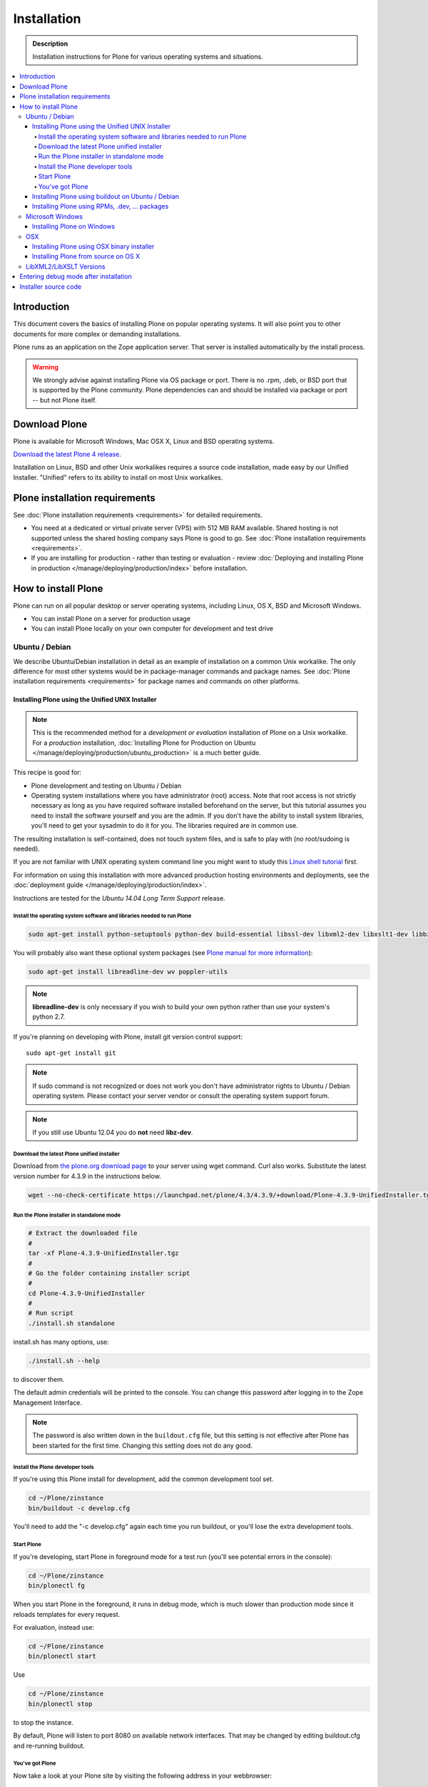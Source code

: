 =======================
 Installation
=======================

.. admonition:: Description

    Installation instructions for Plone for various operating systems and situations.

.. contents:: :local:

.. highlight:: console

Introduction
=============

This document covers the basics of installing Plone on popular operating systems.
It will also point you to other documents for more complex or demanding installations.

Plone runs as an application on the Zope application server.
That server is installed automatically by the install process.

.. warning::

    We strongly advise against installing Plone via OS package or port. There is no .rpm, .deb, or BSD port that is supported by the Plone community. Plone dependencies can and should be installed via package or port -- but not Plone itself.

Download Plone
==============

Plone is available for Microsoft Windows, Mac OSX X, Linux and BSD operating systems.

`Download the latest Plone 4 release <https://launchpad.net/plone/4.3>`_.

Installation on Linux, BSD and other Unix workalikes requires a source code installation, made easy by our Unified Installer. "Unified" refers to its ability to install on most Unix workalikes.

Plone installation requirements
===============================

See :doc:`Plone installation requirements <requirements>` for detailed requirements.

* You need at a dedicated or virtual private server (VPS) with 512 MB RAM available.
  Shared hosting is not supported unless the shared hosting company says Plone is good to go.
  See :doc:`Plone installation requirements <requirements>`.


* If you are installing for production - rather than testing or evaluation - review :doc:`Deploying and installing Plone in production </manage/deploying/production/index>` before installation.




How to install Plone
====================

Plone can run on all popular desktop or server operating systems, including Linux, OS X, BSD and Microsoft Windows.

* You can install Plone on a server for production usage

* You can install Plone locally on your own computer for development and test drive

Ubuntu / Debian
---------------

We describe Ubuntu/Debian installation in detail as an example of installation on a common Unix workalike.
The only difference for most other systems would be in package-manager commands and package names.
See :doc:`Plone installation requirements <requirements>` for package names and commands on other platforms.

Installing Plone using the Unified UNIX Installer
^^^^^^^^^^^^^^^^^^^^^^^^^^^^^^^^^^^^^^^^^^^^^^^^^

.. note::

  This is the recommended method for a *development or evaluation* installation of Plone on a Unix workalike.
  For a *production* installation, :doc:`Installing Plone for Production on Ubuntu </manage/deploying/production/ubuntu_production>` is a much better guide.

This recipe is good for:

* Plone development and testing on Ubuntu / Debian

* Operating system installations where you have administrator (root) access.
  Note that root access is not strictly necessary as long as you have required software installed beforehand on the server, but this tutorial assumes you need to install the software yourself and you are the admin.
  If you don't have the ability to install system libraries, you'll need to get your sysadmin to do it for you.
  The libraries required are in common use.

The resulting installation is self-contained, does not touch system files, and is safe to play with (no root/sudoing is needed).

If you are not familiar with UNIX operating system command line you might want to study this `Linux shell tutorial <http://linuxcommand.org/learning_the_shell.php>`_ first.

For information on using this installation with more advanced production hosting environments and deployments,
see the :doc:`deployment guide </manage/deploying/production/index>`.

Instructions are tested for the *Ubuntu 14.04 Long Term Support* release.

Install the operating system software and libraries needed to run Plone
~~~~~~~~~~~~~~~~~~~~~~~~~~~~~~~~~~~~~~~~~~~~~~~~~~~~~~~~~~~~~~~~~~~~~~~

.. code-block:: console

    sudo apt-get install python-setuptools python-dev build-essential libssl-dev libxml2-dev libxslt1-dev libbz2-dev libjpeg62-dev libfreetype6-dev

You will probably also want these optional system packages (see `Plone manual for more information <https://plone.org/documentation/manual/installing-plone/installing-on-linux-unix-bsd/debian-libraries>`_):

.. code-block:: console

    sudo apt-get install libreadline-dev wv poppler-utils

.. note::

    **libreadline-dev** is only necessary if you wish to build your own python rather than use your system's python 2.7.

If you're planning on developing with Plone, install git version control support::

    sudo apt-get install git

.. note::

    If sudo command is not recognized or does not work you don't have administrator rights to Ubuntu / Debian operating system.
    Please contact your server vendor or consult the operating system support forum.

.. note::

    If you still use Ubuntu 12.04 you do **not** need **libz-dev**.


Download the latest Plone unified installer
~~~~~~~~~~~~~~~~~~~~~~~~~~~~~~~~~~~~~~~~~~~

Download from `the plone.org download page <https://plone.org/download>`_ to your server using wget command. Curl also works.
Substitute the latest version number for 4.3.9 in the instructions below.

.. code-block:: console

    wget --no-check-certificate https://launchpad.net/plone/4.3/4.3.9/+download/Plone-4.3.9-UnifiedInstaller.tgz

Run the Plone installer in standalone mode
~~~~~~~~~~~~~~~~~~~~~~~~~~~~~~~~~~~~~~~~~~

.. code-block:: console

    # Extract the downloaded file
    #
    tar -xf Plone-4.3.9-UnifiedInstaller.tgz
    #
    # Go the folder containing installer script
    #
    cd Plone-4.3.9-UnifiedInstaller
    #
    # Run script
    ./install.sh standalone

install.sh has many options, use:

.. code-block:: console

    ./install.sh --help

to discover them.

The default admin credentials will be printed to the console.
You can change this password after logging in to the Zope Management Interface.

.. note::

   The password is also written down in the ``buildout.cfg`` file, but this setting is not effective after Plone has been started for the first time.
   Changing this setting does not do any good.

Install the Plone developer tools
~~~~~~~~~~~~~~~~~~~~~~~~~~~~~~~~~

If you're using this Plone install for development, add the common development tool set.

.. code-block:: console

    cd ~/Plone/zinstance
    bin/buildout -c develop.cfg

You'll need to add the "-c develop.cfg" again each time you run buildout, or you'll lose the extra development tools.

Start Plone
~~~~~~~~~~~

If you're developing, start Plone in foreground mode for a test run (you'll see potential errors in the console):

.. code-block:: console

    cd ~/Plone/zinstance
    bin/plonectl fg

When you start Plone in the foreground, it runs in debug mode, which is much slower than production mode since it reloads templates for every request.

For evaluation, instead use:

.. code-block:: console

    cd ~/Plone/zinstance
    bin/plonectl start

Use

.. code-block:: console

    cd ~/Plone/zinstance
    bin/plonectl stop

to stop the instance.

By default, Plone will listen to port 8080 on available network interfaces.
That may be changed by editing buildout.cfg and re-running buildout.

You've got Plone
~~~~~~~~~~~~~~~~

Now take a look at your Plone site by visiting the following address in your webbrowser::

    http://yourserver:8080

The greeting page will let you create a new site.
For this you need the login credentials printed to your terminal earlier, also available at ``~/Plone/zinstance/adminPassword.txt``.

If everything is OK, press ``CTRL-C`` in the terminal to stop Plone if you're running in debug mode. Use the ``plonectl stop`` command if you didn't start in debug mode.

If you have problems, please see the `help guidelines <https://plone.org/help>`_.

For automatic start-up when your server boots up, init scripts, etc. please see the :doc:`deployment guide </manage/deploying/production/index>`.

Installing Plone using buildout on Ubuntu / Debian
^^^^^^^^^^^^^^^^^^^^^^^^^^^^^^^^^^^^^^^^^^^^^^^^^^


.. note:: This part of the documentation is outdated, even if ZopeSkel still may work it is not considered best practice anymore.
          Please only follow the steps below is you know what you are doing.

Here are quick instructions to install Plone using a pre-installed buildout and the OS-provided Python interpreter.
This procedure is only useful if you know buildout well enough to tailor your own buildout configuration.

You need to manage dependencies (``Python``, ``libxml``, ``Pillow``) yourself.

This will:

* create a default ``buildout.cfg`` configuration file and folder structure around it;

* automatically download and install all packages from `pypi.python.org <https://pypi.python.org>`_;

* configure Plone and Zope for you.

1. Install ``virtualenv`` for python (on Ubuntu):

   .. code-block:: console

        sudo apt-get install python-virtualenv

2. Create a ``virtualenv`` where you can install some Python packages
   (``ZopeSkel``, ``Pillow``):

   .. code-block:: console

        virtualenv plone-virtualenv

3. In this virtualenv install ``ZopeSkel`` (from the release 2 series):

   .. code-block:: console

        source plone-virtualenv/bin/activate
        easy_install "ZopeSkel<2.99"

4. Create Plone buildout project using ZopeSkel:

   .. code-block:: console

        paster create -t plone4_buildout myplonefolder

5. Optionally edit ``buildout.cfg`` at this point.

   .. code-block:: console

    python2.6 bootstrap.py
    bin/buildout

More info:

* :doc:`ZopeSkel </develop/addons/paste>`
* `virtualenv <https://pypi.python.org/pypi/virtualenv>`_
* `Pillow <https://pypi.python.org/pypi/Pillow/>`_
* `lxml <http://lxml.de/>`_

Installing Plone using RPMs, .dev, ... packages
^^^^^^^^^^^^^^^^^^^^^^^^^^^^^^^^^^^^^^^^^^^^^^^

See the :doc:`Preparing the Server </manage/deploying/preparing>` section of the Deployment guide for a list of system packages needed to install Plone.
General instructions are otherwise the same as for Debian-style systems.

Microsoft Windows
------------------

Installing Plone on Windows
^^^^^^^^^^^^^^^^^^^^^^^^^^^

By far the easiest way to install on Windows is to use the binary installer provided on plone.org. This installation is adequate for Python development.
It is very rare to need C language extensions.

If you have needs beyond those met by the Windows Installer, read on.

For Plone 4.1 and later, see these instructions:

* https://docs.google.com/document/d/19-o6yYJWuvw7eyUiLs_b8br4C-Kb8RcyHcQSIf_4Pb4/edit

If you wish to develop Plone on Windows you need to set-up a working MingW environment (this can be somewhat painful if you aren't used to it)


OSX
---

Installing Plone using OSX binary installer
^^^^^^^^^^^^^^^^^^^^^^^^^^^^^^^^^^^^^^^^^^^

This is the recommended method if you want to try Plone for the first time.

Please use the installer from the download page `<https://plone.org/products/plone/releases>`_.

The binary installer is intended to provide an environment suitable for testing, evaluating, and developing theme and add-on packages.
It will not give you the ability to add or develop components that require a C compiler.
This is *very* rarely needed.

Installing Plone from source on OS X
^^^^^^^^^^^^^^^^^^^^^^^^^^^^^^^^^^^^

Installation via the Unified Installer or buildout is very similar to Unix. However, you will need to install a command-line build environment. To get a free build kit from Apple, do one of the following:

* Download gcc and command-line tools from
  https://developer.apple.com/downloads/. This will require an Apple
  developer id.

* Install Xcode from the App Store. After installation, visit the Xcode
  app's preference panel to download the command-line tools.

After either of these steps, you immediately should be able to install Plone using the Unified Installer.

Proceed as with Linux.

LibXML2/LibXSLT Versions
------------------------

If you are installing Plone 4.2+ or 4.1 with Diazo, you will need up-to-date versions of libxml2 and libxslt::

    LIBXML2 >= "2.7.8"
    LIBXSLT >= "1.1.26"

Ideally, install these via system packages or ports. If that's not possible, use most current version of the z3c.recipe.staticlxml buildout recipe to build an lxml (Python wrapper) egg with static libxml2 and libxslt components.

Don't worry about this if you're using an installer.

Entering debug mode after installation
=======================================

When you have Plone installed and want to start development you need do :doc:`enter debug mode </develop/plone/getstarted/debug_mode>`.

Installer source code
======================

* https://github.com/plone/Installers-UnifiedInstaller
